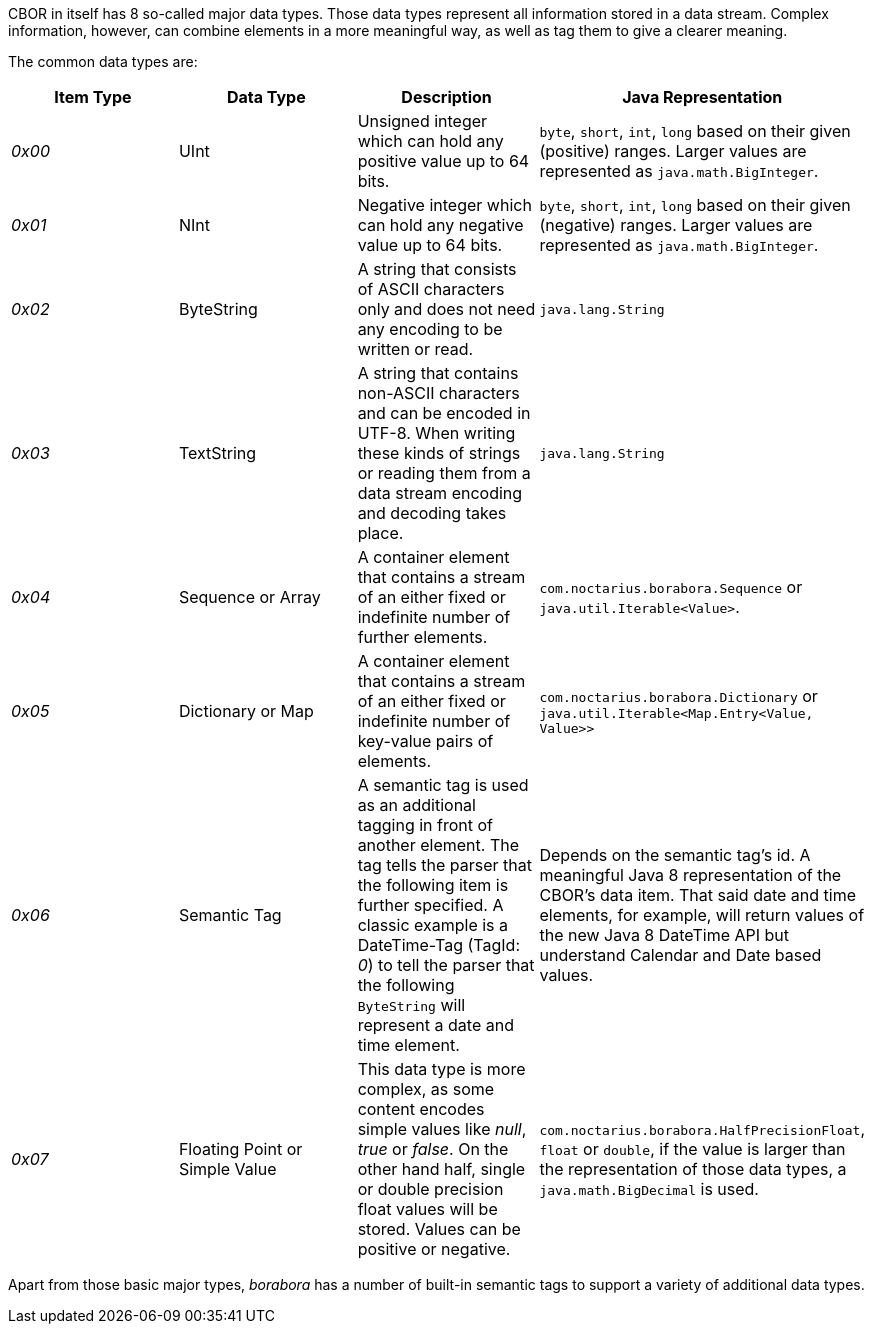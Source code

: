 CBOR in itself has 8 so-called major data types. Those data types represent all information stored in a data stream. Complex information, however, can combine elements in a more meaningful way, as well as tag them to give a clearer meaning.

The common data types are:
|===
| Item Type | Data Type | Description | Java Representation

| _0x00_
| UInt
| Unsigned integer which can hold any positive value up to 64 bits.
| `byte`, `short`, `int`, `long` based on their given (positive) ranges. Larger values are represented as `java.math.BigInteger`.

| _0x01_
| NInt
| Negative integer which can hold any negative value up to 64 bits.
| `byte`, `short`, `int`, `long` based on their given (negative) ranges. Larger values are represented as `java.math.BigInteger`.

| _0x02_
| ByteString
| A string that consists of ASCII characters only and does not need any encoding to be written or read.
| `java.lang.String`

| _0x03_
| TextString
| A string that contains non-ASCII characters and can be encoded in UTF-8. When writing these kinds of strings or reading them from a data stream encoding and decoding takes place.
| `java.lang.String`

| _0x04_
| Sequence or Array
| A container element that contains a stream of an either fixed or indefinite number of further elements.
| `com.noctarius.borabora.Sequence` or `java.util.Iterable<Value>`.

| _0x05_
| Dictionary or Map
| A container element that contains a stream of an either fixed or indefinite number of key-value pairs of elements.
| `com.noctarius.borabora.Dictionary` or `java.util.Iterable<Map.Entry<Value, Value>>`

| _0x06_
| Semantic Tag
| A semantic tag is used as an additional tagging in front of another element. The tag tells the parser that the following item is further specified. A classic example is a DateTime-Tag (TagId: _0_) to tell the parser that the following `ByteString` will represent a date and time element.
| Depends on the semantic tag's id. A meaningful Java 8 representation of the CBOR's data item. That said date and time elements, for example, will return values of the new Java 8 DateTime API but understand Calendar and Date based values.

| _0x07_
| Floating Point or Simple Value
| This data type is more complex, as some content encodes simple values like _null_, _true_ or _false_. On the other hand half, single or double precision float values will be stored. Values can be positive or negative.
| `com.noctarius.borabora.HalfPrecisionFloat`, `float` or `double`, if the value is larger than the representation of those data types, a `java.math.BigDecimal` is used.

|===

Apart from those basic major types, _borabora_ has a number of built-in semantic tags to support a variety of additional data types.